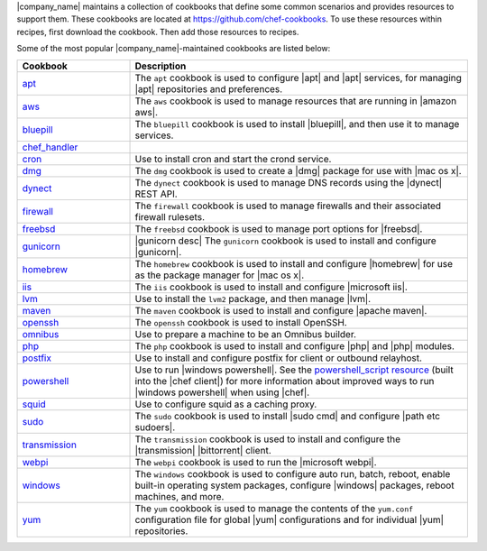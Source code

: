 .. The contents of this file may be included in multiple topics (using the includes directive).
.. The contents of this file should be modified in a way that preserves its ability to appear in multiple topics.


|company_name| maintains a collection of cookbooks that define some common scenarios and provides resources to support them. These cookbooks are located at https://github.com/chef-cookbooks. To use these resources within recipes, first download the cookbook. Then add those resources to recipes.

Some of the most popular |company_name|-maintained cookbooks are listed below:

.. list-table::
   :widths: 150 450
   :header-rows: 1

   * - Cookbook
     - Description
   * - `apt <https://github.com/chef-cookbooks/apt>`_
     - The ``apt`` cookbook is used to configure |apt| and |apt| services, for managing |apt| repositories and preferences.
   * - `aws <https://github.com/chef-cookbooks/aws>`_
     - The ``aws`` cookbook is used to manage resources that are running in |amazon aws|.
   * - `bluepill <https://github.com/chef-cookbooks/bluepill>`_
     - The ``bluepill`` cookbook is used to install |bluepill|, and then use it to manage services.
   * - `chef_handler <https://docs.chef.io/resource_chef_handler.html>`_
     - .. include:: ../../includes_cookbooks_opscode/includes_cookbooks_opscode_chef_handler.rst
   * - `cron <https://github.com/chef-cookbooks/cron>`_
     - Use to install cron and start the crond service.
   * - `dmg <https://github.com/chef-cookbooks/dmg>`_
     - The ``dmg`` cookbook is used to create a |dmg| package for use with |mac os x|.
   * - `dynect <https://github.com/chef-cookbooks/dynect>`_
     - The ``dynect`` cookbook is used to manage DNS records using the |dynect| REST API.
   * - `firewall <https://github.com/chef-cookbooks/firewall>`_
     - The ``firewall`` cookbook is used to manage firewalls and their associated firewall rulesets.
   * - `freebsd <https://github.com/chef-cookbooks/freebsd>`_
     - The ``freebsd`` cookbook is used to manage port options for |freebsd|.
   * - `gunicorn <https://github.com/chef-cookbooks/gunicorn>`_
     - |gunicorn desc| The ``gunicorn`` cookbook is used to install and configure |gunicorn|.
   * - `homebrew <https://github.com/chef-cookbooks/homebrew>`_
     - The ``homebrew`` cookbook is used to install and configure |homebrew| for use as the package manager for |mac os x|.
   * - `iis <https://github.com/chef-cookbooks/iis>`_
     - The ``iis`` cookbook is used to install and configure |microsoft iis|.
   * - `lvm <https://github.com/chef-cookbooks/lvm>`_
     - Use to install the ``lvm2`` package, and then manage |lvm|.
   * - `maven <https://github.com/chef-cookbooks/maven>`_
     - The ``maven`` cookbook is used to install and configure |apache maven|.
   * - `openssh <https://github.com/chef-cookbooks/openssh>`_
     - The ``openssh`` cookbook is used to install OpenSSH.
   * - `omnibus <https://github.com/chef-cookbooks/omnibus>`_
     - Use to prepare a machine to be an Omnibus builder.
   * - `php <https://github.com/chef-cookbooks/php>`_
     - The ``php`` cookbook is used to install and configure |php| and |php| modules.
   * - `postfix <https://github.com/chef-cookbooks/postfix>`_
     - Use to install and configure postfix for client or outbound relayhost.
   * - `powershell <https://github.com/chef-cookbooks/powershell>`_
     - Use to run |windows powershell|. See the `powershell_script resource <https://docs.chef.io/resource_powershell_script.html>`__ (built into the |chef client|) for more information about improved ways to run |windows powershell| when using |chef|.
   * - `squid <https://github.com/chef-cookbooks/squid>`_
     - Use to configure squid as a caching proxy.
   * - `sudo <https://github.com/chef-cookbooks/sudo>`_
     - The ``sudo`` cookbook is used to install |sudo cmd| and configure |path etc sudoers|.
   * - `transmission <https://github.com/chef-cookbooks/transmission>`_
     - The ``transmission`` cookbook is used to install and configure the |transmission| |bittorrent| client.
   * - `webpi <https://github.com/chef-cookbooks/webpi>`_
     - The ``webpi`` cookbook is used to run the |microsoft webpi|.
   * - `windows <https://github.com/chef-cookbooks/windows>`_
     - The ``windows`` cookbook is used to configure auto run, batch, reboot, enable built-in operating system packages, configure |windows| packages, reboot machines, and more.
   * - `yum <https://github.com/chef-cookbooks/yum>`_
     - The ``yum`` cookbook is used to manage the contents of the ``yum.conf`` configuration file for global |yum| configurations and for individual |yum| repositories.
